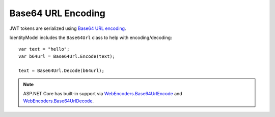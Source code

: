 Base64 URL Encoding
===================
JWT tokens are serialized using `Base64 URL encoding <https://tools.ietf.org/html/rfc4648#section-5>`_.

IdentityModel includes the ``Base64Url`` class to help with encoding/decoding::

    var text = "hello";
    var b64url = Base64Url.Encode(text);

    text = Base64Url.Decode(b64url);

.. note:: ASP.NET Core has built-in support via `WebEncoders.Base64UrlEncode <https://docs.microsoft.com/en-us/dotnet/api/microsoft.aspnetcore.webutilities.webencoders.base64urlencode>`_ and `WebEncoders.Base64UrlDecode <https://docs.microsoft.com/en-us/dotnet/api/microsoft.aspnetcore.webutilities.webencoders.base64urldecode>`_.
